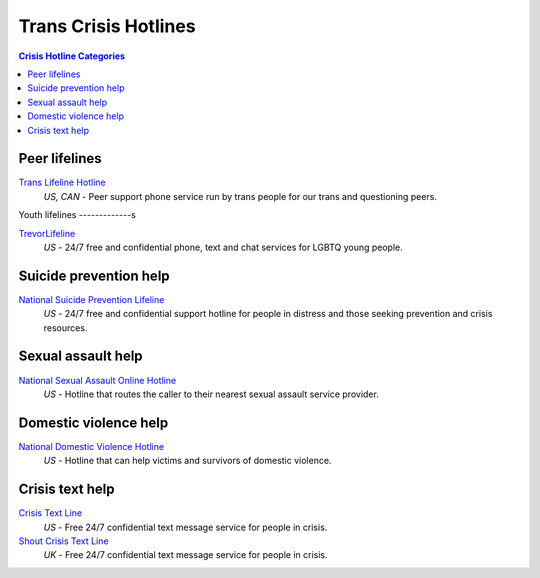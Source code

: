 Trans Crisis Hotlines  
=====================

.. contents:: Crisis Hotline Categories

Peer lifelines
--------------

`Trans Lifeline Hotline`_
  :emphasis:`US, CAN`
  - Peer support phone service run by trans people for our trans and questioning peers.

Youth lifelines
-------------s

`TrevorLifeline`_
  :emphasis:`US`
  - 24/7 free and confidential phone, text and chat services for LGBTQ young people.

Suicide prevention help
-----------------------

`National Suicide Prevention Lifeline`_
  :emphasis:`US`
  - 24/7 free and confidential support hotline for people in distress and those seeking prevention and crisis resources.

Sexual assault help
-------------------

`National Sexual Assault Online Hotline`_
  :emphasis:`US`
  - Hotline that routes the caller to their nearest sexual assault service provider.

Domestic violence help
----------------------

`National Domestic Violence Hotline`_
  :emphasis:`US`
  - Hotline that can help victims and survivors of domestic violence.

Crisis text help
----------------

`Crisis Text Line`_
  :emphasis:`US`
  - Free 24/7 confidential text message service for people in crisis.

`Shout Crisis Text Line`_
  :emphasis:`UK`
  - Free 24/7 confidential text message service for people in crisis.

.. _`Trans Lifeline Hotline`: https://www.translifeline.org/hotline
.. _`TrevorLifeline`: https://www.thetrevorproject.org/get-help-now/

.. _`National Suicide Prevention Lifeline`: http://suicidepreventionlifeline.org/talk-to-someone-now/

.. _`National Sexual Assault Online Hotline`: https://hotline.rainn.org/

.. _`National Domestic Violence Hotline`: https://www.thehotline.org/help/

.. _`Crisis Text Line`: https://www.crisistextline.org/texting-in
.. _`Shout Crisis Text Line`: https://www.giveusashout.org/get-help/
